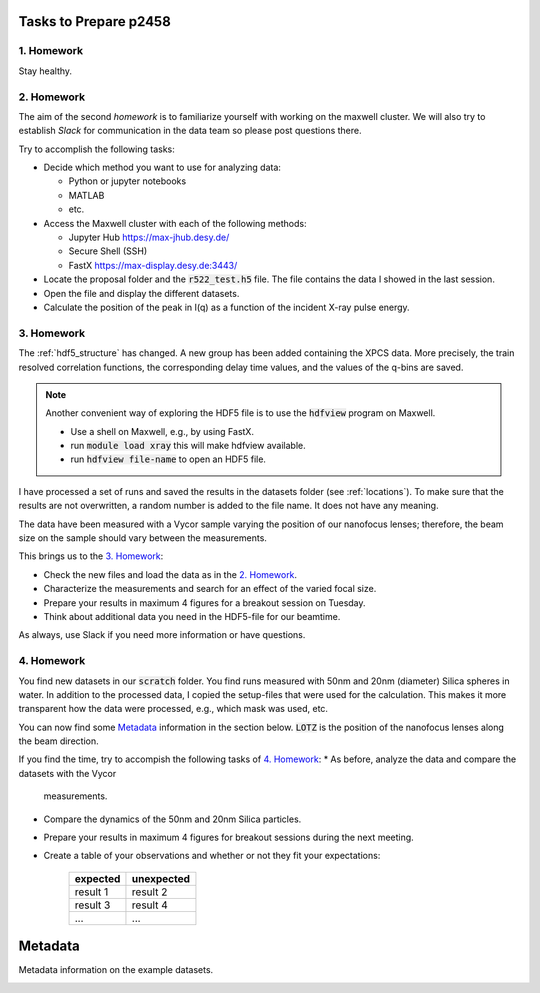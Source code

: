 Tasks to Prepare p2458
======================

1. Homework
-----------

Stay healthy.

2. Homework
-----------

The aim of the second *homework* is to familiarize yourself with working on the maxwell cluster.
We will also try to establish `Slack` for communication in the data team so please post questions there.

Try to accomplish the following tasks:

* Decide which method you want to use for analyzing data:

  * Python or jupyter notebooks
  * MATLAB
  * etc.


* Access the Maxwell cluster with each of the following  methods:

  * Jupyter Hub `<https://max-jhub.desy.de/>`_
  * Secure Shell (SSH)
  * FastX `<https://max-display.desy.de:3443/>`_

* Locate the proposal folder and the :code:`r522_test.h5` file.
  The file contains the data I showed in the last session.

* Open the file and display the different datasets.

* Calculate the position of the peak in I(q) as a function of the incident X-ray pulse energy.


3. Homework
-----------

The :ref:`hdf5_structure` has changed. A new group has been added containing
the XPCS data. More precisely, the train resolved correlation functions, the
corresponding delay time values, and the values of the q-bins are saved.

.. note:: Another convenient way of exploring the HDF5 file is to use the
          :code:`hdfview` program on Maxwell.

          * Use a shell on Maxwell, e.g., by using FastX.
          * run :code:`module load xray` this will make hdfview available.
          * run :code:`hdfview file-name` to open an HDF5 file.

I have processed a set of runs and saved the results in the
datasets folder (see :ref:`locations`). To make sure that the results are
not overwritten, a random number is added to the file name. It does not have
any meaning.

The data have been measured with a Vycor sample varying the position of our
nanofocus lenses; therefore, the beam size on the sample should vary between
the measurements.

This brings us to the `3. Homework`_:

* Check the new files and load the data as in the `2. Homework`_.
* Characterize the measurements and search for an effect of the varied focal
  size.
* Prepare your results in maximum 4 figures for a breakout session on Tuesday.
* Think about additional data you need in the HDF5-file for our beamtime.

As always, use Slack if you need more information or have questions.


4. Homework
-----------

You find new datasets in our :code:`scratch` folder. You find runs measured
with 50nm and 20nm (diameter) Silica spheres in water. In addition to the
processed data, I copied the setup-files that were used for the calculation.
This makes it more transparent how the data were processed, e.g., which mask
was used, etc.

You can now find some `Metadata`_ information in the section below.
:code:`LOTZ` is the position of the nanofocus lenses along the beam direction.

If you find the time, try to accompish the following tasks of `4. Homework`_:
* As before, analyze the data and compare the datasets with the Vycor
  measurements.
* Compare the dynamics of the 50nm and 20nm Silica particles.
* Prepare your results in maximum 4 figures for breakout sessions during the
  next meeting.
* Create a table of your observations and whether or not they fit your
  expectations:

    +------------+------------+
    | expected   | unexpected |
    +============+============+
    | result 1   | result 2   |
    +------------+------------+
    | result 3   | result 4   |
    +------------+------------+
    | ...        | ...        |
    +------------+------------+


Metadata
========

Metadata information on the example datasets.

.. _vycor_datasets:

.. csv-table:: Vycor Datasets
      :file: lotz-positions.csv
      :header-rows: 1


.. _silica_datasets:

.. csv-table:: Silica Datasets
      :file: lotz-positions-silica.csv
      :header-rows: 1
